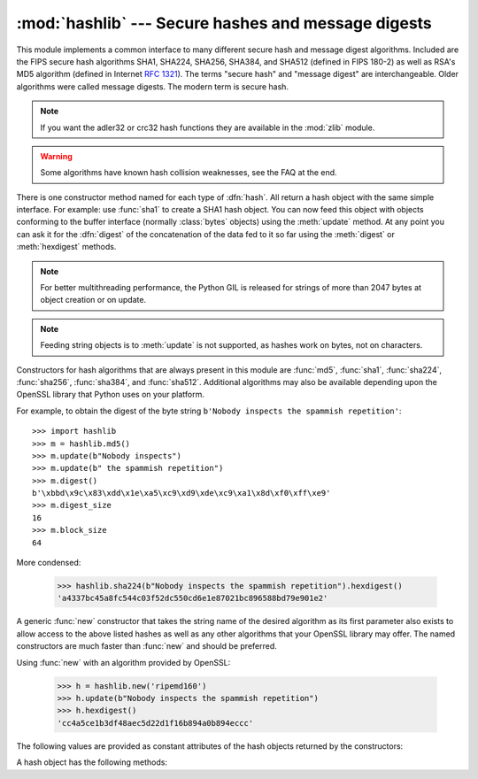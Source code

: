 
:mod:`hashlib` --- Secure hashes and message digests
====================================================

.. module:: hashlib
   :synopsis: Secure hash and message digest algorithms.
.. moduleauthor:: Gregory P. Smith <greg@krypto.org>
.. sectionauthor:: Gregory P. Smith <greg@krypto.org>


.. index::
   single: message digest, MD5
   single: secure hash algorithm, SHA1, SHA224, SHA256, SHA384, SHA512

This module implements a common interface to many different secure hash and
message digest algorithms.  Included are the FIPS secure hash algorithms SHA1,
SHA224, SHA256, SHA384, and SHA512 (defined in FIPS 180-2) as well as RSA's MD5
algorithm (defined in Internet :rfc:`1321`).  The terms "secure hash" and
"message digest" are interchangeable.  Older algorithms were called message
digests.  The modern term is secure hash.

.. note::
   If you want the adler32 or crc32 hash functions they are available in
   the :mod:`zlib` module.

.. warning::

   Some algorithms have known hash collision weaknesses, see the FAQ at the end.

There is one constructor method named for each type of :dfn:`hash`.  All return
a hash object with the same simple interface. For example: use :func:`sha1` to
create a SHA1 hash object. You can now feed this object with objects conforming
to the buffer interface (normally :class:`bytes` objects) using the
:meth:`update` method.  At any point you can ask it for the :dfn:`digest` of the
concatenation of the data fed to it so far using the :meth:`digest` or
:meth:`hexdigest` methods.

.. note::

   For better multithreading performance, the Python GIL is released for
   strings of more than 2047 bytes at object creation or on update.

.. note::

   Feeding string objects is to :meth:`update` is not supported, as hashes work
   on bytes, not on characters.

.. index:: single: OpenSSL; (use in module hashlib)

Constructors for hash algorithms that are always present in this module are
:func:`md5`, :func:`sha1`, :func:`sha224`, :func:`sha256`, :func:`sha384`, and
:func:`sha512`.  Additional algorithms may also be available depending upon the
OpenSSL library that Python uses on your platform.

For example, to obtain the digest of the byte string ``b'Nobody inspects the
spammish repetition'``::

   >>> import hashlib
   >>> m = hashlib.md5()
   >>> m.update(b"Nobody inspects")
   >>> m.update(b" the spammish repetition")
   >>> m.digest()
   b'\xbbd\x9c\x83\xdd\x1e\xa5\xc9\xd9\xde\xc9\xa1\x8d\xf0\xff\xe9'
   >>> m.digest_size
   16
   >>> m.block_size
   64

More condensed:

   >>> hashlib.sha224(b"Nobody inspects the spammish repetition").hexdigest()
   'a4337bc45a8fc544c03f52dc550cd6e1e87021bc896588bd79e901e2'

A generic :func:`new` constructor that takes the string name of the desired
algorithm as its first parameter also exists to allow access to the above listed
hashes as well as any other algorithms that your OpenSSL library may offer.  The
named constructors are much faster than :func:`new` and should be preferred.

Using :func:`new` with an algorithm provided by OpenSSL:

   >>> h = hashlib.new('ripemd160')
   >>> h.update(b"Nobody inspects the spammish repetition")
   >>> h.hexdigest()
   'cc4a5ce1b3df48aec5d22d1f16b894a0b894eccc'

The following values are provided as constant attributes of the hash objects
returned by the constructors:


.. data:: digest_size

   The size of the resulting hash in bytes.

.. data:: block_size

   The internal block size of the hash algorithm in bytes.

A hash object has the following methods:


.. method:: hash.update(arg)

   Update the hash object with the object *arg*, which must be interpretable as
   a buffer of bytes.  Repeated calls are equivalent to a single call with the
   concatenation of all the arguments: ``m.update(a); m.update(b)`` is
   equivalent to ``m.update(a+b)``.


.. method:: hash.digest()

   Return the digest of the data passed to the :meth:`update` method so far.
   This is a bytes array of size :attr:`digest_size` which may contain bytes in
   the whole range from 0 to 255.


.. method:: hash.hexdigest()

   Like :meth:`digest` except the digest is returned as a string object of
   double length, containing only hexadecimal digits.  This may be used to
   exchange the value safely in email or other non-binary environments.


.. method:: hash.copy()

   Return a copy ("clone") of the hash object.  This can be used to efficiently
   compute the digests of data sharing a common initial substring.


.. seealso::

   Module :mod:`hmac`
      A module to generate message authentication codes using hashes.

   Module :mod:`base64`
      Another way to encode binary hashes for non-binary environments.

   http://csrc.nist.gov/publications/fips/fips180-2/fips180-2.pdf
      The FIPS 180-2 publication on Secure Hash Algorithms.

   http://www.cryptography.com/cnews/hash.html
      Hash Collision FAQ with information on which algorithms have known issues and
      what that means regarding their use.

